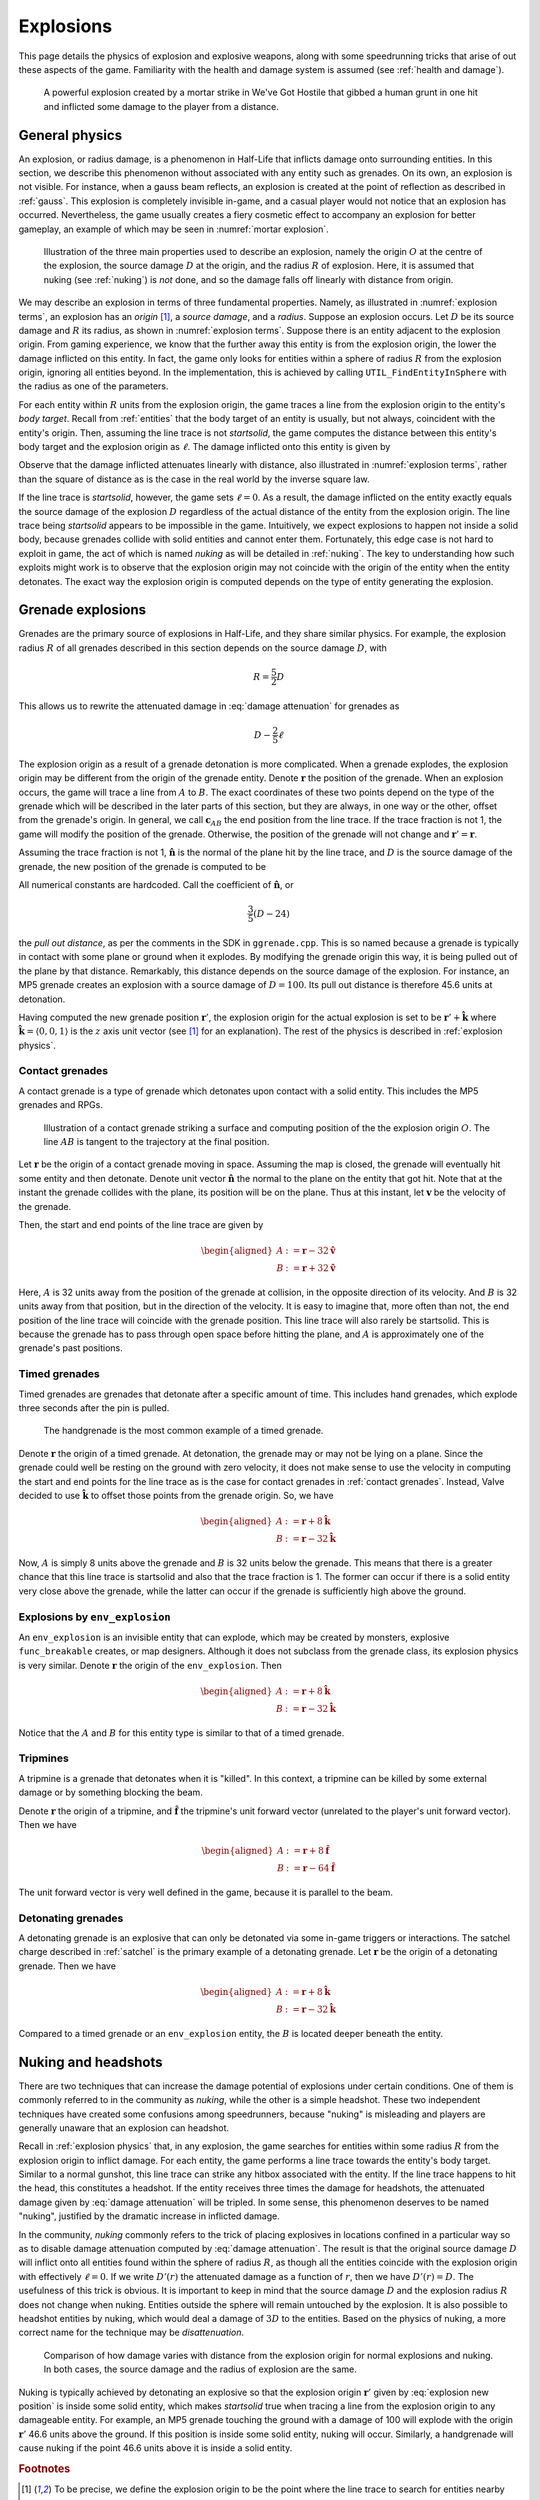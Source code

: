 .. _explosions:

Explosions
==========

This page details the physics of explosion and explosive weapons, along with some speedrunning tricks that arise of out these aspects of the game. Familiarity with the health and damage system is assumed (see :ref:`health and damage`).

.. figure:: images/explosion-mortar.jpg
   :name: mortar explosion

   A powerful explosion created by a mortar strike in We've Got Hostile that gibbed a human grunt in one hit and inflicted some damage to the player from a distance.

.. _explosion physics:

General physics
---------------

An explosion, or radius damage, is a phenomenon in Half-Life that inflicts damage onto surrounding entities. In this section, we describe this phenomenon without associated with any entity such as grenades. On its own, an explosion is not visible. For instance, when a gauss beam reflects, an explosion is created at the point of reflection as described in :ref:`gauss`. This explosion is completely invisible in-game, and a casual player would not notice that an explosion has occurred. Nevertheless, the game usually creates a fiery cosmetic effect to accompany an explosion for better gameplay, an example of which may be seen in :numref:`mortar explosion`.

.. figure:: images/explosion-parts.svg
   :name: explosion terms

   Illustration of the three main properties used to describe an explosion, namely the origin :math:`O` at the centre of the explosion, the source damage :math:`D` at the origin, and the radius :math:`R` of explosion. Here, it is assumed that nuking (see :ref:`nuking`) is *not* done, and so the damage falls off linearly with distance from origin.

We may describe an explosion in terms of three fundamental properties. Namely, as illustrated in :numref:`explosion terms`, an explosion has an *origin* [#explosion-origin]_, a *source damage*, and a *radius*. Suppose an explosion occurs. Let :math:`D` be its source damage and :math:`R` its radius, as shown in :numref:`explosion terms`. Suppose there is an entity adjacent to the explosion origin. From gaming experience, we know that the further away this entity is from the explosion origin, the lower the damage inflicted on this entity. In fact, the game only looks for entities within a sphere of radius :math:`R` from the explosion origin, ignoring all entities beyond. In the implementation, this is achieved by calling ``UTIL_FindEntityInSphere`` with the radius as one of the parameters.

For each entity within :math:`R` units from the explosion origin, the game traces a line from the explosion origin to the entity's *body target*. Recall from :ref:`entities` that the body target of an entity is usually, but not always, coincident with the entity's origin. Then, assuming the line trace is not *startsolid*, the game computes the distance between this entity's body target and the explosion origin as :math:`\ell`. The damage inflicted onto this entity is given by

.. math:: D \left( 1 - \frac{\ell}{R} \right) \qquad (0 \le \ell \le R)
   :label: damage attenuation

Observe that the damage inflicted attenuates linearly with distance, also illustrated in :numref:`explosion terms`, rather than the square of distance as is the case in the real world by the inverse square law.

If the line trace is *startsolid*, however, the game sets :math:`\ell = 0`. As a result, the damage inflicted on the entity exactly equals the source damage of the explosion :math:`D` regardless of the actual distance of the entity from the explosion origin. The line trace being *startsolid* appears to be impossible in the game. Intuitively, we expect explosions to happen not inside a solid body, because grenades collide with solid entities and cannot enter them. Fortunately, this edge case is not hard to exploit in game, the act of which is named *nuking* as will be detailed in :ref:`nuking`. The key to understanding how such exploits might work is to observe that the explosion origin may not coincide with the origin of the entity when the entity detonates. The exact way the explosion origin is computed depends on the type of entity generating the explosion.

Grenade explosions
------------------

Grenades are the primary source of explosions in Half-Life, and they share similar physics. For example, the explosion radius :math:`R` of all grenades described in this section depends on the source damage :math:`D`, with

.. math:: R = \frac{5}{2} D

This allows us to rewrite the attenuated damage in :eq:`damage attenuation` for grenades as

.. math:: D - \frac{2}{5} \ell

The explosion origin as a result of a grenade detonation is more complicated. When a grenade explodes, the explosion origin may be different from the origin of the grenade entity. Denote :math:`\mathbf{r}` the position of the grenade. When an explosion occurs, the game will trace a line from :math:`A` to :math:`B`. The exact coordinates of these two points depend on the type of the grenade which will be described in the later parts of this section, but they are always, in one way or the other, offset from the grenade's origin. In general, we call :math:`\mathbf{c}_{\mathit{AB}}` the end position from the line trace. If the trace fraction is not 1, the game will modify the position of the grenade. Otherwise, the position of the grenade will not change and :math:`\mathbf{r}' = \mathbf{r}`.

Assuming the trace fraction is not 1, :math:`\mathbf{\hat{n}}` is the normal of the plane hit by the line trace, and :math:`D` is the source damage of the grenade, the new position of the grenade is computed to be

.. math:: \mathbf{r}' = \mathbf{c}_{\mathit{AB}} + \frac{3}{5} \left( D - 24 \right) \mathbf{\hat{n}}
   :label: explosion new position

All numerical constants are hardcoded. Call the coefficient of :math:`\mathbf{\hat{n}}`, or

.. math:: \frac{3}{5} \left( D - 24 \right)

the *pull out distance*, as per the comments in the SDK in ``ggrenade.cpp``. This is so named because a grenade is typically in contact with some plane or ground when it explodes. By modifying the grenade origin this way, it is being pulled out of the plane by that distance. Remarkably, this distance depends on the source damage of the explosion. For instance, an MP5 grenade creates an explosion with a source damage of :math:`D = 100`. Its pull out distance is therefore 45.6 units at detonation.

Having computed the new grenade position :math:`\mathbf{r}'`, the explosion origin for the actual explosion is set to be :math:`\mathbf{r}' + \mathbf{\hat{k}}` where :math:`\mathbf{\hat{k}} = \langle 0, 0, 1\rangle` is the :math:`z` axis unit vector (see [#explosion-origin]_ for an explanation). The rest of the physics is described in :ref:`explosion physics`.

.. _contact grenades:

Contact grenades
~~~~~~~~~~~~~~~~

A contact grenade is a type of grenade which detonates upon contact with a solid entity. This includes the MP5 grenades and RPGs.

.. figure:: images/explosion-contact-grenades.svg
   :name: explosion contact grenades

   Illustration of a contact grenade striking a surface and computing position of the the explosion origin :math:`O`. The line :math:`\mathit{AB}` is tangent to the trajectory at the final position.

Let :math:`\mathbf{r}` be the origin of a contact grenade moving in space. Assuming the map is closed, the grenade will eventually hit some entity and then detonate. Denote unit vector :math:`\mathbf{\hat{n}}` the normal to the plane on the entity that got hit. Note that at the instant the grenade collides with the plane, its position will be on the plane. Thus at this instant, let :math:`\mathbf{v}` be the velocity of the grenade.

Then, the start and end points of the line trace are given by

.. math::
	\begin{aligned}
	A &:= \mathbf{r} - 32 \mathbf{\hat{v}} \\
	B &:= \mathbf{r} + 32 \mathbf{\hat{v}}
	\end{aligned}

Here, :math:`A` is 32 units away from the position of the grenade at collision, in the opposite direction of its velocity. And :math:`B` is 32 units away from that position, but in the direction of the velocity. It is easy to imagine that, more often than not, the end position of the line trace will coincide with the grenade position. This line trace will also rarely be startsolid. This is because the grenade has to pass through open space before hitting the plane, and :math:`A` is approximately one of the grenade's past positions.

Timed grenades
~~~~~~~~~~~~~~

Timed grenades are grenades that detonate after a specific amount of time. This
includes hand grenades, which explode three seconds after the pin is pulled.

.. figure:: images/timed-grenade.jpg

   The handgrenade is the most common example of a timed grenade.

Denote :math:`\mathbf{r}` the origin of a timed grenade. At detonation, the
grenade may or may not be lying on a plane. Since the grenade could well be
resting on the ground with zero velocity, it does not make sense to use the
velocity in computing the start and end points for the line trace as is the case for contact grenades in :ref:`contact grenades`. Instead,
Valve decided to use :math:`\mathbf{\hat{k}}` to offset those points from the
grenade origin. So, we have

.. math::
	\begin{aligned}
	A &:= \mathbf{r} + 8 \mathbf{\hat{k}} \\
	B &:= \mathbf{r} - 32 \mathbf{\hat{k}}
	\end{aligned}

Now, :math:`A` is simply 8 units above the grenade and :math:`B` is 32 units below the grenade. This means that there is a greater chance that this line trace is startsolid and also that the trace fraction is 1. The former can occur if there is a solid entity very close above the grenade, while the latter can occur if the grenade is sufficiently high above the ground.

Explosions by ``env_explosion``
~~~~~~~~~~~~~~~~~~~~~~~~~~~~~~~

An ``env_explosion`` is an invisible entity that can explode, which may be created by monsters, explosive ``func_breakable`` creates, or map designers. Although it does not subclass from the grenade class, its explosion physics is very similar. Denote :math:`\mathbf{r}` the origin of the ``env_explosion``. Then

.. math::
   \begin{aligned}
   A &:= \mathbf{r} + 8 \mathbf{\hat{k}} \\
   B &:= \mathbf{r} - 32 \mathbf{\hat{k}}
   \end{aligned}

Notice that the :math:`A` and :math:`B` for this entity type is similar to that of a timed grenade.

.. _tripmine explosion:

Tripmines
~~~~~~~~~

A tripmine is a grenade that detonates when it is "killed". In this context, a
tripmine can be killed by some external damage or by something blocking the
beam.

Denote :math:`\mathbf{r}` the origin of a tripmine, and :math:`\mathbf{\hat{f}}`
the tripmine's unit forward vector (unrelated to the player's unit forward
vector). Then we have

.. math::
   \begin{aligned}
   A &:= \mathbf{r} + 8 \mathbf{\hat{f}} \\
   B &:= \mathbf{r} - 64 \mathbf{\hat{f}}
   \end{aligned}

The unit forward vector is very well defined in the game, because it is parallel
to the beam.

.. _detonating grenades:

Detonating grenades
~~~~~~~~~~~~~~~~~~~

A detonating grenade is an explosive that can only be detonated via some in-game triggers or interactions. The satchel charge described in :ref:`satchel` is the primary example of a detonating grenade. Let :math:`\mathbf{r}` be the origin of a detonating grenade. Then we have

.. math::
   \begin{aligned}
   A &:= \mathbf{r} + 8\mathbf{\hat{k}} \\
   B &:= \mathbf{r} - 32\mathbf{\hat{k}}
   \end{aligned}

Compared to a timed grenade or an ``env_explosion`` entity, the :math:`B` is located deeper beneath the entity.

.. _nuking:

Nuking and headshots
--------------------

There are two techniques that can increase the damage potential of explosions under certain conditions. One of them is commonly referred to in the community as *nuking*, while the other is a simple headshot. These two independent techniques have created some confusions among speedrunners, because "nuking" is misleading and players are generally unaware that an explosion can headshot.

Recall in :ref:`explosion physics` that, in any explosion, the game searches for entities within some radius :math:`R` from the explosion origin to inflict damage. For each entity, the game performs a line trace towards the entity's body target. Similar to a normal gunshot, this line trace can strike any hitbox associated with the entity. If the line trace happens to hit the head, this constitutes a headshot. If the entity receives three times the damage for headshots, the attenuated damage given by :eq:`damage attenuation` will be tripled. In some sense, this phenomenon deserves to be named "nuking", justified by the dramatic increase in inflicted damage.

In the community, *nuking* commonly refers to the trick of placing explosives in locations confined in a particular way so as to disable damage attenuation computed by :eq:`damage attenuation`. The result is that the original source damage :math:`D` will inflict onto all entities found within the sphere of radius :math:`R`, as though all the entities coincide with the explosion origin with effectively :math:`\ell = 0`. If we write :math:`D'(r)` the attenuated damage as a function of :math:`r`, then we have :math:`D'(r) = D`. The usefulness of this trick is obvious. It is important to keep in mind that the source damage :math:`D` and the explosion radius :math:`R` does not change when nuking. Entities outside the sphere will remain untouched by the explosion. It is also possible to headshot entities by nuking, which would deal a damage of :math:`3D` to the entities. Based on the physics of nuking, a more correct name for the technique may be *disattenuation*.

.. figure:: images/explosion-nuking.png
   :scale: 50%

   Comparison of how damage varies with distance from the explosion origin for
   normal explosions and nuking. In both cases, the source damage and the radius
   of explosion are the same.

Nuking is typically achieved by detonating an explosive so that the explosion origin :math:`\mathbf{r}'` given by :eq:`explosion new position` is inside some solid entity, which makes *startsolid* true when tracing a line from the explosion origin to any damageable entity. For example, an MP5 grenade touching the ground with a damage of 100 will explode with the origin :math:`\mathbf{r}'` 46.6 units above the ground. If this position is inside some solid entity, nuking will occur. Similarly, a handgrenade will cause nuking if the point 46.6 units above it is inside a solid entity.

.. rubric:: Footnotes

.. [#explosion-origin] To be precise, we define the explosion origin to be the point where the line trace to search for entities nearby starts from, corresponding to the ``UTIL_FindEntityInSphere`` function in the SDK. A careful reader may notice that this position is not the same as the ``vecSrc`` passed into the ``RadiusDamage`` function, as the game adds :math:`\langle 0,0,1\rangle` to ``vecSrc`` before performing the search:

   .. code-block:: cpp
      :caption: ``RadiusDamage`` in ``combat.cpp``

      vecSrc.z += 1;// in case grenade is lying on the ground

   Despite the comment referring to "grenade", this is done for all explosions regardless of the associated entity, if any.
